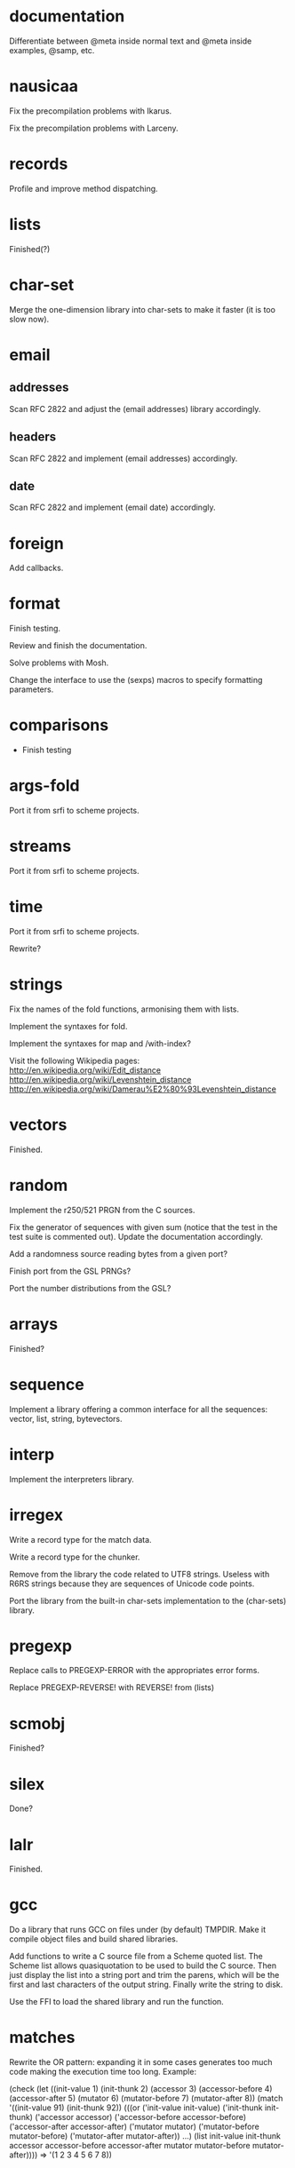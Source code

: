 * documentation

  Differentiate between @meta inside normal text and @meta inside
  examples, @samp, etc.

* nausicaa

  Fix the precompilation problems with Ikarus.

  Fix the precompilation problems with Larceny.

* records

  Profile and improve method dispatching.

* lists

  Finished(?)

* char-set

  Merge the one-dimension  library into char-sets to make  it faster (it
  is too slow now).

* email

** addresses

   Scan RFC 2822 and adjust the (email addresses) library accordingly.

** headers

   Scan RFC 2822 and implement (email addresses) accordingly.

** date

   Scan RFC 2822 and implement (email date) accordingly.

* foreign

  Add callbacks.

* format

  Finish testing.

  Review and finish the documentation.

  Solve problems with Mosh.

  Change the interface to use the (sexps) macros to specify formatting
  parameters.

* comparisons

  * Finish testing

* args-fold

  Port it from srfi to scheme projects.

* streams

  Port it from srfi to scheme projects.

* time

  Port it from srfi to scheme projects.

  Rewrite?

* strings

  Fix the names of the fold functions, armonising them with lists.

  Implement the syntaxes for fold.

  Implement the syntaxes for map and /with-index?

  Visit the following Wikipedia pages:
  http://en.wikipedia.org/wiki/Edit_distance
  http://en.wikipedia.org/wiki/Levenshtein_distance
  http://en.wikipedia.org/wiki/Damerau%E2%80%93Levenshtein_distance

* vectors

  Finished.

* random

  Implement the r250/521 PRGN from the C sources.

  Fix the generator of sequences with given sum (notice that the test in
  the  test   suite  is   commented  out).   Update   the  documentation
  accordingly.

  Add a randomness source reading bytes from a given port?

  Finish port from the GSL PRNGs?

  Port the number distributions from the GSL?

* arrays

  Finished?

* sequence

  Implement a library offering a common interface for all the sequences:
  vector, list, string, bytevectors.

* interp

  Implement the interpreters library.

* irregex

  Write a record type for the match data.

  Write a record type for the chunker.

  Remove from  the library  the code related  to UTF8  strings.  Useless
  with R6RS strings because they are sequences of Unicode code points.

  Port  the library from  the built-in  char-sets implementation  to the
  (char-sets) library.

* pregexp

  Replace calls to PREGEXP-ERROR with the appropriates error forms.

  Replace PREGEXP-REVERSE! with REVERSE! from (lists)

* scmobj

  Finished?

* silex

  Done?

* lalr

  Finished.

* gcc

  Do a library  that runs GCC on files under  (by default) TMPDIR.  Make
  it compile object files and build shared libraries.

  Add functions to write a C source file from a Scheme quoted list.  The
  Scheme list  allows quasiquotation to be  used to build  the C source.
  Then just  display the list  into a string  port and trim  the parens,
  which  will be the  first and  last characters  of the  output string.
  Finally write the string to disk.

  Use the FFI to load the shared library and run the function.

* matches

  Rewrite the OR pattern: expanding it in some cases generates too much
  code making the execution time too long.  Example:

    (check
      (let ((init-value		1)
	    (init-thunk		2)
	    (accessor		3)
	    (accessor-before	4)
	    (accessor-after	5)
	    (mutator		6)
	    (mutator-before	7)
	    (mutator-after	8))
	(match '((init-value 91)
		 (init-thunk 92))
	  (((or ('init-value		init-value)
 		('init-thunk		init-thunk)
 		('accessor		accessor)
 		('accessor-before	accessor-before)
 		('accessor-after	accessor-after)
 		('mutator		mutator)
		('mutator-before	mutator-before)
		('mutator-after		mutator-after))
	    ...)
	   (list init-value
		 init-thunk
		 accessor
		 accessor-before
		 accessor-after
		 mutator
		 mutator-before
		 mutator-after))))
    => '(1 2 3 4 5 6 7 8))

* packrat

  Implement the :one and :any combinators, like the ones in (sexps).

